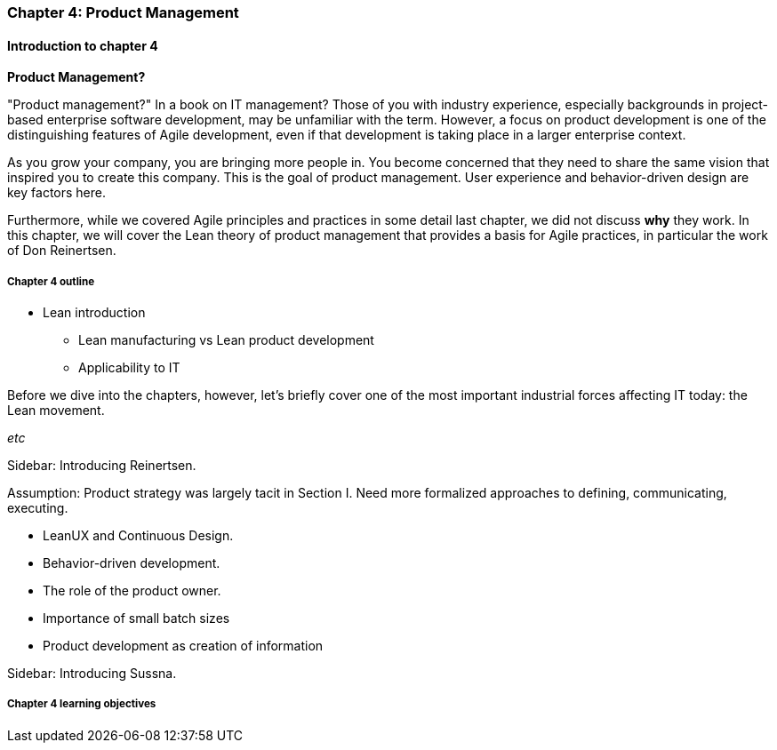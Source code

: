 === Chapter 4: Product Management

==== Introduction to chapter 4

****
*Product Management?*

"Product management?" In a book on IT management? Those of you with industry experience, especially backgrounds in project-based enterprise software development, may be unfamiliar with the term. However, a focus on product development is one of the distinguishing features of Agile development, even if that development is taking place in a larger enterprise context.
****

As you grow your company, you are bringing more people in. You become concerned that they need to share the same vision that inspired you to create this company. This is the goal of product management. User experience and behavior-driven design are key factors here.

Furthermore, while we covered Agile principles and practices in some detail last chapter, we did not discuss *why* they work. In this chapter, we will cover the Lean theory of product management that provides a basis for Agile practices, in particular the work of Don Reinertsen.

===== Chapter 4 outline

* Lean introduction
 - Lean manufacturing vs Lean product development
 - Applicability to IT

Before we dive into the chapters, however, let's briefly cover one of the most important industrial forces affecting IT today: the Lean movement.

_etc_

****
Sidebar: Introducing Reinertsen.
****

Assumption: Product strategy was largely tacit in Section I. Need more formalized approaches to defining, communicating, executing.

* LeanUX and Continuous Design.

* Behavior-driven development.

* The role of the product owner.

* Importance of small batch sizes

* Product development as creation of information

****
Sidebar: Introducing Sussna.
****

===== Chapter 4 learning objectives
